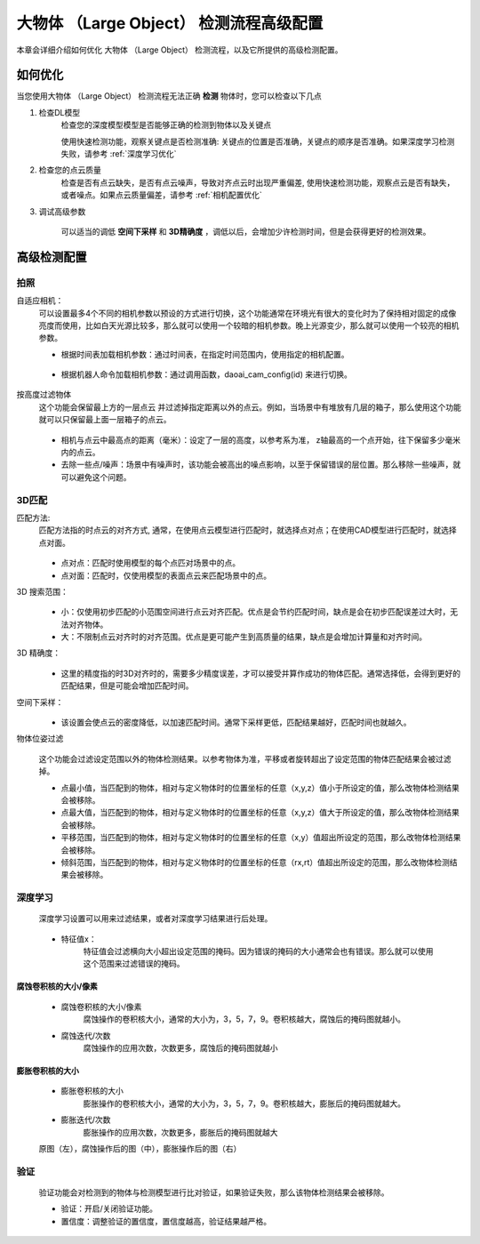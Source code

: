 大物体 （Large Object） 检测流程高级配置
==================================================================

本章会详细介绍如何优化 大物体 （Large Object） 检测流程，以及它所提供的高级检测配置。


如何优化
--------------

当您使用大物体 （Large Object） 检测流程无法正确 **检测** 物体时，您可以检查以下几点


1. 检查DL模型
    检查您的深度模型模型是否能够正确的检测到物体以及关键点
    
    使用快速检测功能，观察关键点是否检测准确: 关键点的位置是否准确，关键点的顺序是否准确。如果深度学习检测失败，请参考 :ref:`深度学习优化`

    .. image:: images/qd_kp.png
        :scale: 50%

2. 检查您的点云质量
    检查是否有点云缺失，是否有点云噪声，导致对齐点云时出现严重偏差, 使用快速检测功能，观察点云是否有缺失，或者噪点。如果点云质量偏差，请参考 :ref:`相机配置优化`
    
    .. image:: images/qd_kp2.png
        :scale: 80%


3. 调试高级参数

    可以适当的调低 **空间下采样** 和 **3D精确度** ，调低以后，会增加少许检测时间，但是会获得更好的检测效果。


高级检测配置
------------------

拍照
~~~~~~

自适应相机：
    可以设置最多4个不同的相机参数以预设的方式进行切换，这个功能通常在环境光有很大的变化时为了保持相对固定的成像亮度而使用，比如白天光源比较多，那么就可以使用一个较暗的相机参数。晚上光源变少，那么就可以使用一个较亮的相机参数。

    - 根据时间表加载相机参数：通过时间表，在指定时间范围内，使用指定的相机配置。

        .. image:: images/cfg_by_time.png
            :scale: 100%

    - 根据机器人命令加载相机参数：通过调用函数，daoai_cam_config(id) 来进行切换。

        .. image:: images/cfg_by_robot.png
            :scale: 100%

按高度过滤物体
    这个功能会保留最上方的一层点云 并过滤掉指定距离以外的点云。例如，当场景中有堆放有几层的箱子，那么使用这个功能就可以只保留最上面一层箱子的点云。

        .. image:: images/dynamic_box.png
            :scale: 100%
            
    - 相机与点云中最高点的距离（毫米）：设定了一层的高度，以参考系为准， z轴最高的一个点开始，往下保留多少毫米内的点云。
    - 去除一些点/噪声：场景中有噪声时，该功能会被高出的噪点影响，以至于保留错误的层位置。那么移除一些噪声，就可以避免这个问题。

3D匹配
~~~~~~~

匹配方法:
    匹配方法指的时点云的对齐方式, 通常，在使用点云模型进行匹配时，就选择点对点；在使用CAD模型进行匹配时，就选择点对面。

        .. image:: images/align_setting.png
            :scale: 70%
            
    - 点对点：匹配时使用模型的每个点匹对场景中的点。
    - 点对面：匹配时，仅使用模型的表面点云来匹配场景中的点。

3D 搜索范围：
        .. image:: images/search_reg.png
            :scale: 100%

    - 小：仅使用初步匹配的小范围空间进行点云对齐匹配。优点是会节约匹配时间，缺点是会在初步匹配误差过大时，无法对齐物体。
    - 大：不限制点云对齐时的对齐范围。优点是更可能产生到高质量的结果，缺点是会增加计算量和对齐时间。

3D 精确度：
        .. image:: images/error_tol.png
            :scale: 100%
            
    - 这里的精度指的时3D对齐时的，需要多少精度误差，才可以接受并算作成功的物体匹配。通常选择低，会得到更好的匹配结果，但是可能会增加匹配时间。

空间下采样：
        .. image:: images/downsample.png
            :scale: 100%
            
    - 该设置会使点云的密度降低，以加速匹配时间。通常下采样更低，匹配结果越好，匹配时间也就越久。

物体位姿过滤
        .. image:: images/obj_filter.png
            :scale: 100%
            
    这个功能会过滤设定范围以外的物体检测结果。以参考物体为准，平移或者旋转超出了设定范围的物体匹配结果会被过滤掉。

    - 点最小值，当匹配到的物体，相对与定义物体时的位置坐标的任意（x,y,z）值小于所设定的值，那么改物体检测结果会被移除。
    - 点最大值，当匹配到的物体，相对与定义物体时的位置坐标的任意（x,y,z）值大于所设定的值，那么改物体检测结果会被移除。
    - 平移范围，当匹配到的物体，相对与定义物体时的位置坐标的任意（x,y）值超出所设定的范围，那么改物体检测结果会被移除。
    - 倾斜范围，当匹配到的物体，相对与定义物体时的位置坐标的任意（rx,rt）值超出所设定的范围，那么改物体检测结果会被移除。

深度学习
~~~~~~~~~~

    深度学习设置可以用来过滤结果，或者对深度学习结果进行后处理。

        .. image:: images/dl_setting.png
            :scale: 100%
            
    - 特征值x：
        特征值会过滤横向大小超出设定范围的掩码。因为错误的掩码的大小通常会也有错误。那么就可以使用这个范围来过滤错误的掩码。

腐蚀卷积核的大小/像素
`````````````````````

    - 腐蚀卷积核的大小/像素
        腐蚀操作的卷积核大小，通常的大小为，3，5，7，9。卷积核越大，腐蚀后的掩码图就越小。

    - 腐蚀迭代/次数
        腐蚀操作的应用次数，次数更多，腐蚀后的掩码图就越小

膨胀卷积核的大小
`````````````````

    - 膨胀卷积核的大小
        膨胀操作的卷积核大小，通常的大小为，3，5，7，9。卷积核越大，膨胀后的掩码图就越大。

    - 膨胀迭代/次数
        膨胀操作的应用次数，次数更多，膨胀后的掩码图就越大

    .. image:: images/erode_dilate.png
        :scale: 100%

    原图（左），腐蚀操作后的图（中），膨胀操作后的图（右）

验证
~~~~~~~~~~

    验证功能会对检测到的物体与检测模型进行比对验证，如果验证失败，那么该物体检测结果会被移除。

    - 验证：开启/关闭验证功能。
    - 置信度：调整验证的置信度，置信度越高，验证结果越严格。